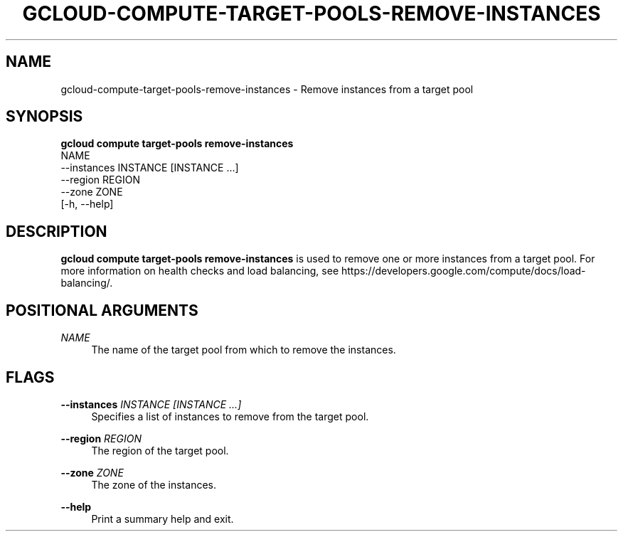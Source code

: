 '\" t
.TH "GCLOUD\-COMPUTE\-TARGET\-POOLS\-REMOVE\-INSTANCES" "1"
.ie \n(.g .ds Aq \(aq
.el       .ds Aq '
.nh
.ad l
.SH "NAME"
gcloud-compute-target-pools-remove-instances \- Remove instances from a target pool
.SH "SYNOPSIS"
.sp
.nf
\fBgcloud compute target\-pools remove\-instances\fR
  NAME
  \-\-instances INSTANCE [INSTANCE \&...]
  \-\-region REGION
  \-\-zone ZONE
  [\-h, \-\-help]
.fi
.SH "DESCRIPTION"
.sp
\fBgcloud compute target\-pools remove\-instances\fR is used to remove one or more instances from a target pool\&. For more information on health checks and load balancing, see https://developers\&.google\&.com/compute/docs/load\-balancing/\&.
.SH "POSITIONAL ARGUMENTS"
.PP
\fINAME\fR
.RS 4
The name of the target pool from which to remove the instances\&.
.RE
.SH "FLAGS"
.PP
\fB\-\-instances\fR \fIINSTANCE [INSTANCE \&...]\fR
.RS 4
Specifies a list of instances to remove from the target pool\&.
.RE
.PP
\fB\-\-region\fR \fIREGION\fR
.RS 4
The region of the target pool\&.
.RE
.PP
\fB\-\-zone\fR \fIZONE\fR
.RS 4
The zone of the instances\&.
.RE
.PP
\fB\-\-help\fR
.RS 4
Print a summary help and exit\&.
.RE
